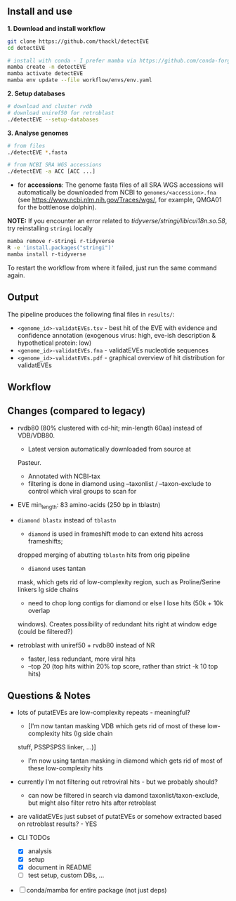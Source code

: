 ** Install and use

*1. Download and install workflow*

#+begin_src sh
git clone https://github.com/thackl/detectEVE
cd detectEVE

# install with conda - I prefer mamba via https://github.com/conda-forge/miniforge
mamba create -n detectEVE
mamba activate detectEVE
mamba env update --file workflow/envs/env.yaml
#+end_src

*2. Setup databases*

#+begin_src sh
# download and cluster rvdb
# download uniref50 for retroblast
./detectEVE --setup-databases
#+end_src

*3. Analyse genomes*
#+begin_src sh
# from files
./detectEVE *.fasta

# from NCBI SRA WGS accessions
./detectEVE -a ACC [ACC ...]
#+end_src

- for *accessions*: The genome fasta files of all SRA WGS accessions will
  automatically be downloaded from NCBI to =genomes/<accession>.fna= (see
  https://www.ncbi.nlm.nih.gov/Traces/wgs/, for example, QMGA01 for the
  bottlenose dolphin).

*NOTE:* If you encounter an error related to
/tidyverse/stringi/libicui18n.so.58/, try reinstalling =stringi= locally

#+begin_src sh
mamba remove r-stringi r-tidyverse
R -e 'install.packages("stringi")'
mamba install r-tidyverse
#+end_src

To restart the workflow from where it failed, just run the same command again.

** Output
The pipeline produces the following final files in =results/=:
- =<genome_id>-validatEVEs.tsv= - best hit of the EVE with evidence and confidence
  annotation (exogenous virus: high, eve-ish description & hypothetical protein:
  low)
- =<genome_id>-validatEVEs.fna= - validatEVEs nucleotide sequences
- =<genome_id>-validatEVEs.pdf= - graphical overview of hit distribution for validatEVEs
[[file:detectEVE-output-example.png]]
** Workflow
[[file:detectEVE-workflow.png]]

** Changes (compared to legacy)
- rvdb80 (80% clustered with cd-hit; min-length 60aa) instead of
  VDB/VDB80.
  - Latest version automatically downloaded from source at
  Pasteur.
  - Annotated with NCBI-tax
  - filtering is done in diamond using --taxonlist / --taxon-exclude to control
    which viral groups to scan for

- EVE min_length: 83 amino-acids (250 bp in tblastn)

- =diamond blastx= instead of =tblastn=
  - =diamond= is used in frameshift mode to can extend hits across frameshifts;
  dropped merging of abutting =tblastn= hits from orig pipeline
  - =diamond= uses tantan
  mask, which gets rid of low-complexity region, such as Proline/Serine linkers
  Ig side chains
  - need to chop long contigs for diamond or else I lose hits (50k + 10k overlap
  windows). Creates possibility of redundant hits right at window edge (could be
  filtered?)

- retroblast with uniref50 + rvdb80 instead of NR
  - faster, less redundant, more viral hits
  - --top 20 (top hits within 20% top score, rather than strict -k 10 top hits)

** Questions & Notes
- lots of putatEVEs are low-complexity repeats - meaningful? 
  - [I'm now tantan masking VDB which gets rid of most of these low-complexity hits (Ig side chain
  stuff, PSSPSPSS linker, ...)]
  - I'm now using tantan masking in diamond which gets rid of most of these low-complexity hits

- currently I'm not filtering out retroviral hits - but we probably should?
  - can now be filtered in search via damond taxonlist/taxon-exclude, but might
    also filter retro hits after retroblast

- are validatEVEs just subset of putatEVEs or somehow extracted based on
  retroblast results? - YES

- CLI TODOs
  - [X] analysis
  - [X] setup
  - [X] document in README
  - [ ] test setup, custom DBs, ...

- [ ] conda/mamba for entire package (not just deps)

